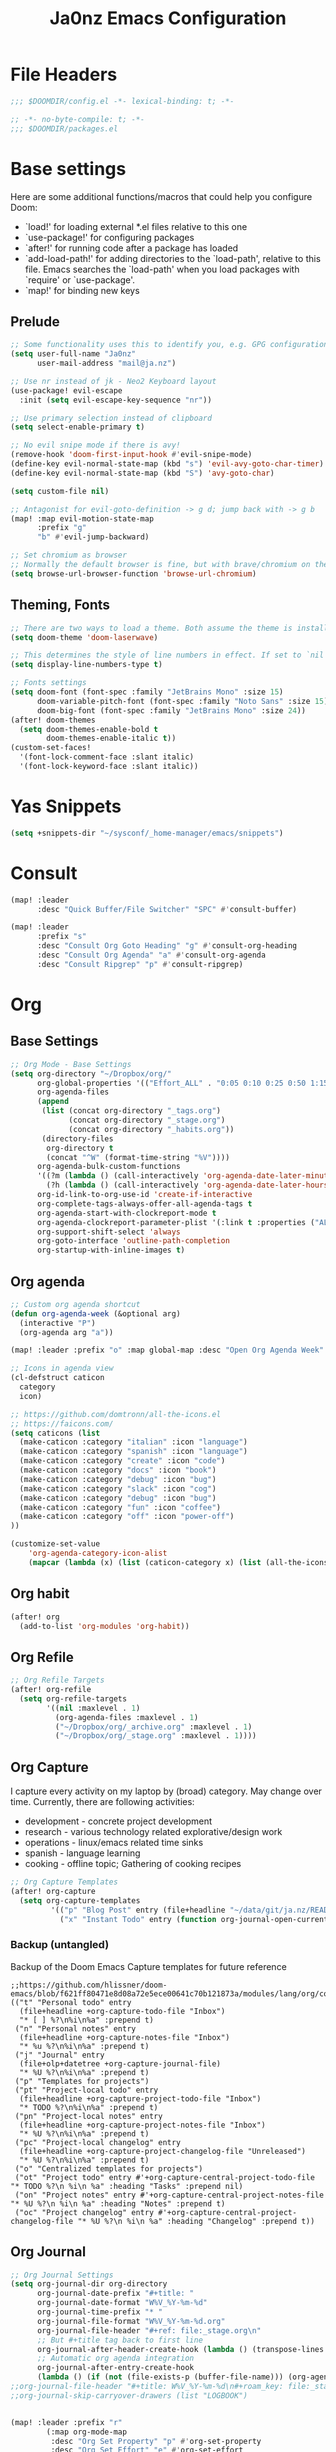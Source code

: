 #+title: Ja0nz Emacs Configuration
#+STARTUP: fold
#+PROPERTY: header-args:emacs-lisp :tangle ~/.doom.d/config.el :mkdirp yes

* File Headers
#+begin_src emacs-lisp
;;; $DOOMDIR/config.el -*- lexical-binding: t; -*-
#+end_src

#+begin_src emacs-lisp :tangle ~/.doom.d/packages.el
;; -*- no-byte-compile: t; -*-
;;; $DOOMDIR/packages.el
#+end_src

* Base settings
Here are some additional functions/macros that could help you configure Doom:
- `load!' for loading external *.el files relative to this one
- `use-package!' for configuring packages
- `after!' for running code after a package has loaded
- `add-load-path!' for adding directories to the `load-path', relative to this file. Emacs searches the `load-path' when you load packages with `require' or `use-package'.
- `map!' for binding new keys

** Prelude
#+begin_src emacs-lisp
;; Some functionality uses this to identify you, e.g. GPG configuration, email clients, file templates and snippets.
(setq user-full-name "Ja0nz"
      user-mail-address "mail@ja.nz")

;; Use nr instead of jk - Neo2 Keyboard layout
(use-package! evil-escape
  :init (setq evil-escape-key-sequence "nr"))

;; Use primary selection instead of clipboard
(setq select-enable-primary t)

;; No evil snipe mode if there is avy!
(remove-hook 'doom-first-input-hook #'evil-snipe-mode)
(define-key evil-normal-state-map (kbd "s") 'evil-avy-goto-char-timer)
(define-key evil-normal-state-map (kbd "S") 'avy-goto-char)

(setq custom-file nil)

;; Antagonist for evil-goto-definition -> g d; jump back with -> g b
(map! :map evil-motion-state-map
      :prefix "g"
      "b" #'evil-jump-backward)

;; Set chromium as browser
;; Normally the default browser is fine, but with brave/chromium on the same machine things getting tricky
(setq browse-url-browser-function 'browse-url-chromium)
#+end_src

** Theming, Fonts
#+begin_src emacs-lisp
;; There are two ways to load a theme. Both assume the theme is installed and available. You can either set `doom-theme' or manually load a theme with the `load-theme' function. This is the default:
(setq doom-theme 'doom-laserwave)

;; This determines the style of line numbers in effect. If set to `nil', line numbers are disabled. For relative line numbers, set this to `relative'.
(setq display-line-numbers-type t)

;; Fonts settings
(setq doom-font (font-spec :family "JetBrains Mono" :size 15)
      doom-variable-pitch-font (font-spec :family "Noto Sans" :size 15)
      doom-big-font (font-spec :family "JetBrains Mono" :size 24))
(after! doom-themes
  (setq doom-themes-enable-bold t
        doom-themes-enable-italic t))
(custom-set-faces!
  '(font-lock-comment-face :slant italic)
  '(font-lock-keyword-face :slant italic))
#+end_src
* Yas Snippets
#+begin_src emacs-lisp
(setq +snippets-dir "~/sysconf/_home-manager/emacs/snippets")
#+end_src
* Consult
#+begin_src emacs-lisp
(map! :leader
      :desc "Quick Buffer/File Switcher" "SPC" #'consult-buffer)

(map! :leader
      :prefix "s"
      :desc "Consult Org Goto Heading" "g" #'consult-org-heading
      :desc "Consult Org Agenda" "a" #'consult-org-agenda
      :desc "Consult Ripgrep" "p" #'consult-ripgrep)
#+end_src
* Org
** Base Settings
#+begin_src emacs-lisp
;; Org Mode - Base Settings
(setq org-directory "~/Dropbox/org/"
      org-global-properties '(("Effort_ALL" . "0:05 0:10 0:25 0:50 1:15 1:40 2:05 2:55 3:45 4:35 5:25 6:15 7:05"))
      org-agenda-files
      (append
       (list (concat org-directory "_tags.org")
             (concat org-directory "_stage.org")
             (concat org-directory "_habits.org"))
       (directory-files
        org-directory t
        (concat "^W" (format-time-string "%V"))))
      org-agenda-bulk-custom-functions
      '((?m (lambda () (call-interactively 'org-agenda-date-later-minutes)))
        (?h (lambda () (call-interactively 'org-agenda-date-later-hours))))
      org-id-link-to-org-use-id 'create-if-interactive
      org-complete-tags-always-offer-all-agenda-tags t
      org-agenda-start-with-clockreport-mode t
      org-agenda-clockreport-parameter-plist '(:link t :properties ("ALLTAGS" "Effort") :fileskip0 t :compact t)
      org-support-shift-select 'always
      org-goto-interface 'outline-path-completion
      org-startup-with-inline-images t)
#+end_src
** Org agenda
:PROPERTIES:
:ID:       1261439c-2fd1-45b9-b320-d78b8895d824
:END:
#+begin_src emacs-lisp
;; Custom org agenda shortcut
(defun org-agenda-week (&optional arg)
  (interactive "P")
  (org-agenda arg "a"))

(map! :leader :prefix "o" :map global-map :desc "Open Org Agenda Week" "w" #'org-agenda-week)

;; Icons in agenda view
(cl-defstruct caticon
  category
  icon)

;; https://github.com/domtronn/all-the-icons.el
;; https://faicons.com/
(setq caticons (list
  (make-caticon :category "italian" :icon "language")
  (make-caticon :category "spanish" :icon "language")
  (make-caticon :category "create" :icon "code")
  (make-caticon :category "docs" :icon "book")
  (make-caticon :category "debug" :icon "bug")
  (make-caticon :category "slack" :icon "cog")
  (make-caticon :category "debug" :icon "bug")
  (make-caticon :category "fun" :icon "coffee")
  (make-caticon :category "off" :icon "power-off")
))

(customize-set-value
    'org-agenda-category-icon-alist
    (mapcar (lambda (x) (list (caticon-category x) (list (all-the-icons-faicon (caticon-icon x) :height 1)) nil nil)) caticons))
#+end_src
** Org habit
#+begin_src emacs-lisp
(after! org
  (add-to-list 'org-modules 'org-habit))
#+end_src
** Org Refile
#+begin_src emacs-lisp
;; Org Refile Targets
(after! org-refile
  (setq org-refile-targets
        '((nil :maxlevel . 1)
          (org-agenda-files :maxlevel . 1)
          ("~/Dropbox/org/_archive.org" :maxlevel . 1)
          ("~/Dropbox/org/_stage.org" :maxlevel . 1))))
#+end_src
** Org Capture
I capture every activity on my laptop by (broad) category. May change over time. Currently, there are following activities:
- development - concrete project development
- research - various technology related explorative/design work
- operations - linux/emacs related time sinks
- spanish - language learning
- cooking - offline topic; Gathering of cooking recipes
#+begin_src emacs-lisp
;; Org Capture Templates
(after! org-capture
  (setq org-capture-templates
         '(("p" "Blog Post" entry (file+headline "~/data/git/ja.nz/README.org" "Posts") "* TODO %^{title}\nSCHEDULED: %t%^{export_hugo_bundle}p%^{export_file_name}p\n#+begin_description\n%?\n#+end_description\n** scratchpad :noexport:\n" :prepend t :jump-to-captured t)
           ("x" "Instant Todo" entry (function org-journal-open-current-journal-file) "* TODO %^{title}\nSCHEDULED: %T%^{CATEGORY}p%^{Effort}p\n%?" :jump-to-captured t))))
#+end_src
*** Backup (untangled)
Backup of the Doom Emacs Capture templates for future reference
#+begin_src
;;https://github.com/hlissner/doom-emacs/blob/f621ff80471e8d08a72e5ece00641c70b121873a/modules/lang/org/config.el#L342
(("t" "Personal todo" entry
  (file+headline +org-capture-todo-file "Inbox")
  "* [ ] %?\n%i\n%a" :prepend t)
 ("n" "Personal notes" entry
  (file+headline +org-capture-notes-file "Inbox")
  "* %u %?\n%i\n%a" :prepend t)
 ("j" "Journal" entry
  (file+olp+datetree +org-capture-journal-file)
  "* %U %?\n%i\n%a" :prepend t)
 ("p" "Templates for projects")
 ("pt" "Project-local todo" entry
  (file+headline +org-capture-project-todo-file "Inbox")
  "* TODO %?\n%i\n%a" :prepend t)
 ("pn" "Project-local notes" entry
  (file+headline +org-capture-project-notes-file "Inbox")
  "* %U %?\n%i\n%a" :prepend t)
 ("pc" "Project-local changelog" entry
  (file+headline +org-capture-project-changelog-file "Unreleased")
  "* %U %?\n%i\n%a" :prepend t)
 ("o" "Centralized templates for projects")
 ("ot" "Project todo" entry #'+org-capture-central-project-todo-file "* TODO %?\n %i\n %a" :heading "Tasks" :prepend nil)
 ("on" "Project notes" entry #'+org-capture-central-project-notes-file "* %U %?\n %i\n %a" :heading "Notes" :prepend t)
 ("oc" "Project changelog" entry #'+org-capture-central-project-changelog-file "* %U %?\n %i\n %a" :heading "Changelog" :prepend t))
#+end_src
** Org Journal
#+begin_src emacs-lisp
;; Org Journal Settings
(setq org-journal-dir org-directory
      org-journal-date-prefix "#+title: "
      org-journal-date-format "W%V_%Y-%m-%d"
      org-journal-time-prefix "* "
      org-journal-file-format "W%V_%Y-%m-%d.org"
      org-journal-file-header "#+ref: file:_stage.org\n"
      ;; But #+title tag back to first line
      org-journal-after-header-create-hook (lambda () (transpose-lines 1))
      ;; Automatic org agenda integration
      org-journal-after-entry-create-hook
      (lambda () (if (not (file-exists-p (buffer-file-name))) (org-agenda-file-to-front t))))
;;org-journal-file-header "#+title: W%V_%Y-%m-%d\n#+roam_key: file:_stage.org\n"
;;org-journal-skip-carryover-drawers (list "LOGBOOK")


(map! :leader :prefix "r"
        (:map org-mode-map
         :desc "Org Set Property" "p" #'org-set-property
         :desc "Org Set Effort" "e" #'org-set-effort
         :desc "Org Set Tags" "t" #'org-set-tags-command
         :desc "Org Agenda File To Front" "a" #'org-agenda-file-to-front)
        (:map global-map
         :desc "Org Journal New Entry" "n" #'org-journal-new-entry
         :desc "Org Journal New Scheduled Entry" "s" #'org-journal-new-scheduled-entry
         :desc "Org Journal Open Current" "r" #'org-journal-open-current-journal-file))
;; (use-package! org-journal
;;   :bind (:map org-mode-map
;;          ("M-s-n p" . org-set-property) ;; CATEGORY
;;          ("M-s-n e" . org-set-effort) ;; Effort
;;          ("M-s-n t" . org-set-tags-command) ;; Tag
;;          ("M-s-n d" . org-update-all-dblocks) ;; Dblock
;;          ("M-s-n f" . export-clocktable-csv) ;; Export Clock to csv
;;          ("M-s-n a" . org-agenda-file-to-front) ;; add current file to agenda files
;;          :map global-map
;;          ("M-s-n n" . org-journal-new-entry) ;; Entry
;;          ("M-s-n r" . org-journal-open-current-journal-file) ;; Current file
;;          ("M-s-n s" . org-journal-new-scheduled-entry))) ;; Scheduled
#+end_src
*** Export Clocktable Function
#+begin_src emacs-lisp
(defun export-clocktable-csv (&optional week)
  "Export current week (no prefix argument) or weeks in the "
  (interactive "P")
  (let* ((week (if week week 0))
         (time-string (format-time-string "%V"))
         (new-time-number (- (string-to-number time-string) week))
         (new-time-string (number-to-string new-time-number))
         (time-string (if (< new-time-number 10)
                          (concat "0" new-time-string) new-time-string))
         (org-agenda-files (directory-files org-directory t (concat "^W" time-string))))
    (call-interactively #'org-clock-csv-to-file)))
#+end_src
** Org Roam
#+begin_src emacs-lisp
;; Org Roam Settings
(setq +org-roam-open-buffer-on-find-file nil
      org-roam-directory org-directory
      org-roam-capture-templates
      '(("d" "default" plain
         "%?"
         :if-new
         (file+head "%<%Y%m%d%H%M%S>-${slug}.org"
                    "#+title: ${title}\n#+CREATED: %(org-insert-time-stamp (org-read-date nil t \"+0d\"))\n#+REVISION: %(org-insert-time-stamp (org-read-date nil t \"+0d\"))\n#+STARTUP: fold\n")
         :unnarrowed t)))

(after! org-roam
  (setq org-roam-completion-everywhere nil))

(defun org_roam__bump_revision_date ()
  "Retriving REVISION and replace it naively with current time stamp."
  (when (string-match-p "^[0-9]\\{14\\}-" (file-name-base))
    (let ((lastrev (car (cdr (car (org-collect-keywords '("REVISION"))))))
          (today (format-time-string (org-time-stamp-format))))
      (cond ((not lastrev) nil)
            ((not (string= lastrev today))
             (progn (push-mark)
                    (re-search-backward "REVISION" nil 1)
                    (if (re-search-forward lastrev nil 1)
                        (replace-match today))
                    (pop-global-mark)))))))

(add-hook! org-mode
  (add-hook 'after-save-hook #'org_roam__bump_revision_date))

;; (use-package! org-roam
;;   :bind (:map org-mode-map
;;          ("M-s-s i" . org-roam-node-insert) ;; insert links in org documents
;;          ("M-s-s b" . org-roam-buffer-toggle) ;; toggle backlinks overview
;;          :map global-map
;;          ("M-s-s f" . org-roam-node-find) ;; quickly find
;;          ("M-s-s c" . org-roam-capture))) ;; capture information

(map! :leader :prefix "r"
        (:map org-mode-map
         :desc "Org Roam Node Insert" "i" #'org-roam-node-insert
         :desc "Org Roam Buffer Toggle" "b" #'org-roam-buffer-toggle)
        (:map global-map
         :desc "Org Roam Goto Node" "g" #'org-roam-node-find
         :desc "Org Roam Capture" "c" #'org-roam-capture))
#+end_src
** Org MRU Clock
#+begin_src emacs-lisp :tangle ~/.doom.d/packages.el
(package! org-mru-clock)
#+end_src

#+begin_src emacs-lisp
(map! :map org-mode-map :localleader :prefix "c"
      :desc "Org MRU clock" "m" #'org-mru-clock-in
      :desc "Org Update All DBlocks" "u" #'org-update-all-dblocks)

;; (use-package! org-mru-clock
;;   :bind (:map global-map
;;          ("M-s-t r" . org-mru-clock-in)
;;          ("M-s-t i" . org-clock-in)
;;          ("M-s-t o" . org-clock-out)
;;          ("M-s-t u" . org-update-all-dblocks)))
#+end_src
** Org pomodoro
#+begin_src emacs-lisp
(after! org-pomodoro
  (setq org-pomodoro-audio-player (executable-find "notify-send")))

(setq org-pomodoro-start-sound-p t
      org-pomodoro-killed-sound-p t
      org-pomodoro-start-sound " *org-pomodoro* - ⏱START⏱"
      org-pomodoro-finished-sound " *org-pomodoro* - 🏃FINISH🏃"
      org-pomodoro-overtime-sound " *org-pomodoro* - ⏰OVERTIME⏰"
      org-pomodoro-killed-sound " *org-pomodoro* - 💀KILLED💀"
      org-pomodoro-short-break-sound " *org-pomodoro* - 🍰SHORT BREAK FINISHED🍰"
      org-pomodoro-long-break-sound " *org-pomodoro* - 🍖LONG BREAK FINISHED🍖"
      org-pomodoro-ticking-sound " *org-pomodoro* - 🥁ticktack🥁")
#+end_src
** Org table copy cell :hack:
#+begin_src emacs-lisp
(defun org-table-yank-cell ()
  "Copy cell value and trim surrounding whitepaces."
  (interactive)
  (when (org-at-table-p)
    (kill-new
      (string-trim
        (substring-no-properties(org-table-get-field))))))
#+end_src

* MU4E
[[ https://github.com/hlissner/doom-emacs/blob/develop/modules/email/mu4e/README.org][Doom Emacs MU4E]]
#+begin_src emacs-lisp
;; Mu4e settings
(add-to-list 'load-path "~/.nix-profile/share/emacs/site-lisp/mu4e")
(after! mu4e
  (setq mu4e-update-interval 300
        mu4e-sent-messages-behavior (lambda () (if (string-suffix-p "gmail.com" (message-sendmail-envelope-from)) 'delete 'sent))))

(setq mu4e-get-mail-command "mbsync -a"
      starttls-use-gnutls t
      message-citation-line-format "On %a, %d %b %Y at %R, %f wrote:\n"
      message-citation-line-function 'message-insert-formatted-citation-line)
#+end_src

** mail@ja.nz
#+begin_src emacs-lisp
(set-email-account! "mail@ja.nz"
                    '((user-mail-address . "mail@ja.nz")
                      (user-full-name . "Ja0nz")
                      (mu4e-sent-folder . "/mail@ja.nz/Sent")
                      (mu4e-drafts-folder . "/mail@ja.nz/Drafts")
                      (mu4e-trash-folder . "/mail@ja.nz/Trash")
                      (mu4e-refile-folder . "/mail@ja.nz/Archive")
                      (mu4e-compose-signature . "\n🤖 Jan Peteler\n💌 mail@ja.nz\n🔖 ja.nz")
                      (smtpmail-smtp-server . "smtp.purelymail.com")
                      (smtpmail-smtp-service . 587)
                      (smtpmail-smtp-user . "mail@ja.nz")
                      (smtpmail-stream-type . starttls)))
#+end_src
** jan.peteler@gmail.com
#+begin_src emacs-lisp
(set-email-account! "jan.peteler@gmail.com"
                    '((user-mail-address . "jan.peteler@gmail.com")
                      (user-full-name . "Jan")
                      (mu4e-sent-folder . "/jan.peteler@gmail.com/Sent")
                      (mu4e-drafts-folder . "/jan.peteler@gmail.com/Drafts")
                      (mu4e-trash-folder . "/jan.peteler@gmail.com/Trash")
                      (mu4e-refile-folder . "/jan.peteler@gmail.com/Archive")
                      (mu4e-compose-signature . "\n🤖 Jan Peteler\n💌 jan.peteler@gmail.com\n🔖 ja.nz")
                      (smtpmail-smtp-server . "smtp.gmail.com")
                      (smtpmail-smtp-service . 587)
                      (smtpmail-smtp-user . "jan.peteler@gmail.com")
                      (smtpmail-stream-type . starttls)))
#+end_src
** Org Contacts Action
#+begin_src emacs-lisp
(setq mu4e-org-contacts-file "~/org/contacts.org")
(after! mu4e
  (add-to-list 'mu4e-headers-actions '("org-contact-add" . mu4e-action-add-org-contact) t)
  (add-to-list 'mu4e-view-actions '("org-contact-add" . mu4e-action-add-org-contact) t))
#+end_src
* Magit *deprecated* -> SPC g g
#+begin_src
(use-package! magit
  :bind (:map global-map
         ("M-s-m m" . magit-status)))
#+end_src
* Calendar
#+begin_src emacs-lisp
(setq calendar-date-style "european"
      calendar-week-start-day 1)
#+end_src
* Terminal Here
#+begin_src emacs-lisp :tangle ~/.doom.d/packages.el
(package! terminal-here)
#+end_src

#+begin_src emacs-lisp
(setq terminal-here-linux-terminal-command '("alacritty"))
(use-package! terminal-here
  :init
  (map! :leader
        :prefix "o"
        :desc "Launch terminal here" "t" #'terminal-here-launch
        :desc "Launch terminal ROOT" "T" #'terminal-here-project-launch))
#+end_src

* Envrc global mode
#+begin_src emacs-lisp
(envrc-global-mode)
#+end_src

* Racket mode
#+begin_src emacs-lisp
;;(add-to-list '+format-on-save-enabled-modes 'racket-mode t)
#+end_src

* JS/TS mode
#+begin_src emacs-lisp
;;https://github.com/js-emacs/xref-js2
(setq xref-js2-search-program 'rg)
#+end_src

* Ascii-art-to-unicode
#+begin_src emacs-lisp :tangle ~/.doom.d/packages.el
(package! ascii-art-to-unicode)
#+end_src
* Web Mode
** Config
#+begin_src emacs-lisp
(setq web-mode-markup-indent-offset 2)
#+end_src

** Web Mode :hack:
Related to this issue of web mode: https://github.com/fxbois/web-mode/issues/799
In short: changing dir-locals alone is not working with web mode. This is a hack
to get it working.

#+begin_src emacs-lisp
(add-to-list 'safe-local-variable-values '(hack-web-mode-engine . "go"))
(defun hack-web-mode-hook ()
  "Hooks for Web mode. Add a local hook which set the engine to the one specified by
   `hack-web-mode-engine` local variable."
  (add-hook
   'hack-local-variables-hook
   (lambda ()
     (if (boundp 'hack-web-mode-engine)
         (progn
           (message "web-mode-engine is %s" hack-web-mode-engine)
           (web-mode-set-engine hack-web-mode-engine))
       (progn
         (message "no web-mode-engine settled")
         (web-mode-set-engine "none"))))))
(add-hook 'web-mode-hook  'hack-web-mode-hook nil nil)
#+end_src
